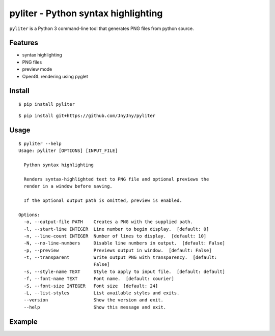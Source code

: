 pyliter - Python syntax highlighting
====================================

``pyliter`` is a Python 3 command-line tool that generates PNG files
from python source. 


Features
--------

- syntax highlighting
- PNG files
- preview mode
- OpenGL rendering using pyglet

Install
-------

::

   $ pip install pyliter


::

   $ pip install git+https://github.com/JnyJny/pyliter


Usage
-----

::

   $ pyliter --help
   Usage: pyliter [OPTIONS] [INPUT_FILE]
   
     Python syntax highlighting
   
     Renders syntax-highlighted text to PNG file and optional previews the
     render in a window before saving.
   
     If the optional output path is omitted, preview is enabled.
   
   Options:
     -o, --output-file PATH    Creates a PNG with the supplied path.
     -l, --start-line INTEGER  Line number to begin display.  [default: 0]
     -n, --line-count INTEGER  Number of lines to display.  [default: 10]
     -N, --no-line-numbers     Disable line numbers in output.  [default: False]
     -p, --preview             Previews output in window.  [default: False]
     -t, --transparent         Write output PNG with transparency.  [default:
                               False]
     -s, --style-name TEXT     Style to apply to input file.  [default: default]
     -f, --font-name TEXT      Font name.  [default: courier]
     -S, --font-size INTEGER   Font size  [default: 24]
     -L, --list-styles         List available styles and exits.
     --version                 Show the version and exit.
     --help                    Show this message and exit.


Example
-------

.. image:: https://github.com/JnyJny/pyliter/blob/master/examples/screenshot.png
	   :width: 400
	   :alt: Super Awesome PNG Screenshot

 
